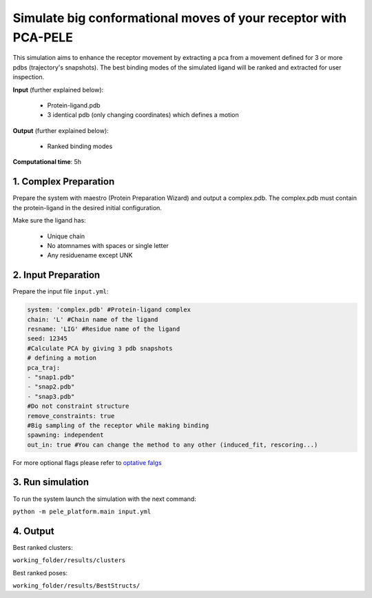 Simulate big conformational moves of your receptor with PCA-PELE
#####################################################################

This simulation aims to enhance the receptor movement by extracting
a pca from a movement defined for 3 or more pdbs (trajectory's snapshots).
The best binding modes of the simulated ligand will be ranked and extracted
for user inspection.


**Input** (further explained below):

    - Protein-ligand.pdb
    - 3 identical pdb (only changing coordinates) which defines a motion

**Output** (further explained below):

    - Ranked binding modes

**Computational time**: 5h 

1. Complex Preparation
========================
   
Prepare the system with maestro (Protein Preparation Wizard) and output a complex.pdb. The complex.pdb must contain the protein-ligand in the desired initial configuration.


Make sure the ligand has:

 - Unique chain
 - No atomnames with spaces or single letter
 - Any residuename except UNK

2. Input Preparation
=====================

Prepare the input file ``input.yml``:

..  code-block:: yaml

    system: 'complex.pdb' #Protein-ligand complex
    chain: 'L' #Chain name of the ligand
    resname: 'LIG' #Residue name of the ligand
    seed: 12345 
    #Calculate PCA by giving 3 pdb snapshots
    # defining a motion
    pca_traj:
    - "snap1.pdb"
    - "snap2.pdb"
    - "snap3.pdb"
    #Do not constraint structure
    remove_constraints: true
    #Big sampling of the receptor while making binding
    spawning: independent
    out_in: true #You can change the method to any other (induced_fit, rescoring...)

For more optional flags please refer to `optative falgs <../../documentation/index.html>`_

3. Run simulation
====================

To run the system launch the simulation with the next command:

``python -m pele_platform.main input.yml``

4. Output
=================

Best ranked clusters:

``working_folder/results/clusters``

Best ranked poses:

``working_folder/results/BestStructs/``

